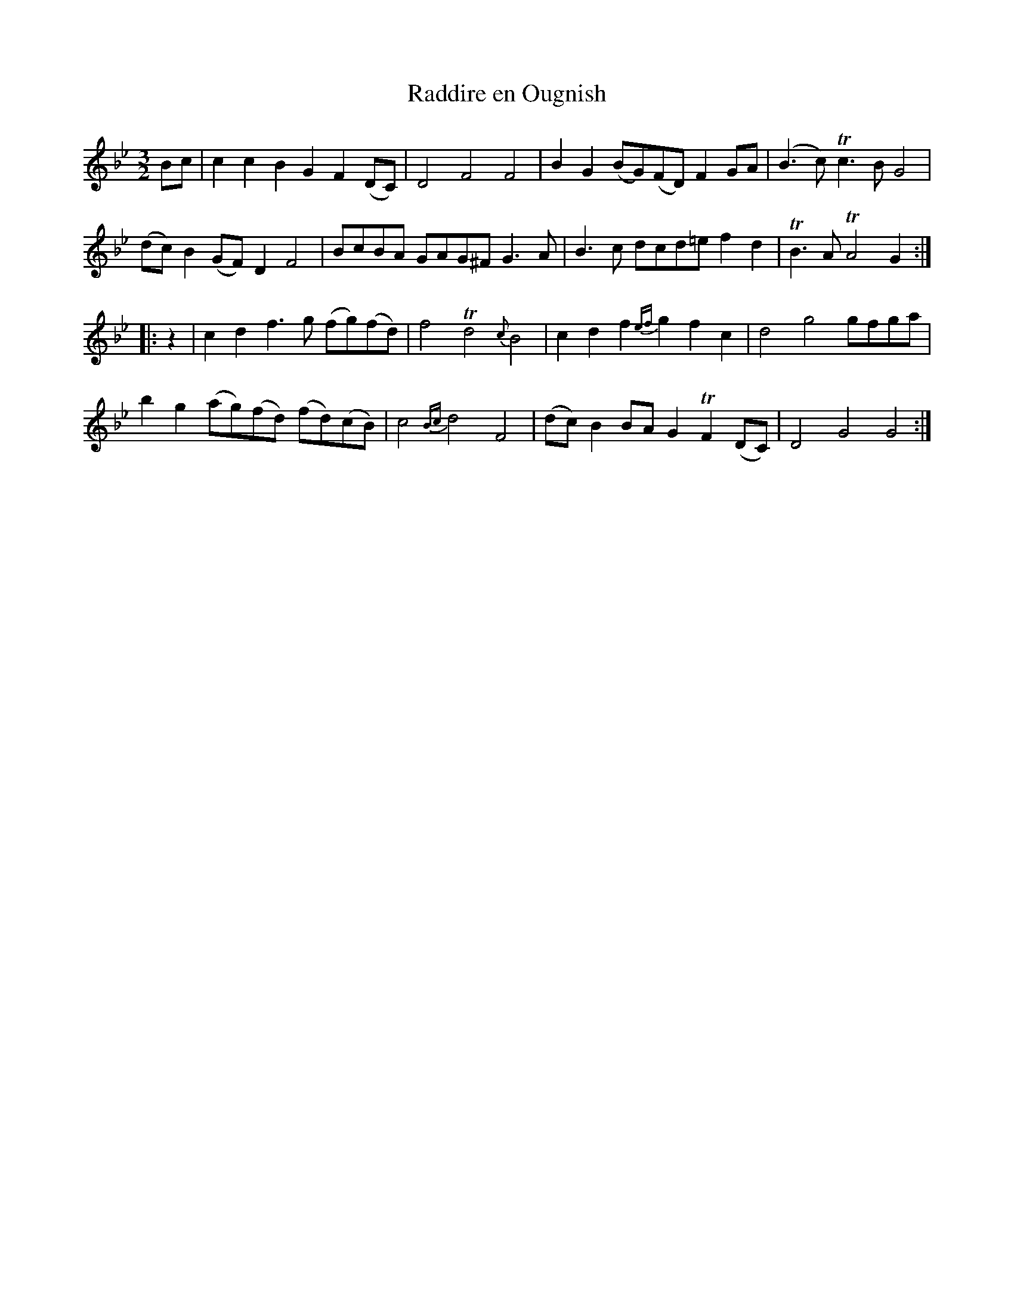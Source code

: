 X: 1
T: Raddire en Ougnish
B: A COLECTION of the most Celebrated Irish Tunes15a
N: The last bar has an extra 1/4 note.
M: 3/2
L: 1/8
K: Gm
%%slurgraces 1
Bc | c2c2 B2G2 F2(DC) | D4 F4 F4 | B2G2 (BG)(FD) F2GA | (B3c) Tc3B G4 |
(dc)B2 (GF)D2 F4 | BcBA GAG^F G3A | B3c dcd=e f2d2 | TB3A TA4 G2 :|
|: z2 | c2d2 f3g (fg)(fd) | f4 Td4 {c}B4 | c2d2 f2{ef}g2 f2c2 | d4 g4 gfga |
b2g2 (ag)(fd) (fd)(cB) | c4 {Bc}d4 F4 | (dc)B2 BAG2 TF2(DC) | D4 G4 G4 :|
